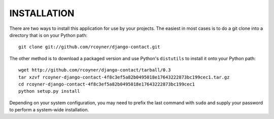 ============
INSTALLATION
============

There are two ways to install this application for use by your
projects. The easiest in most cases is to do a git clone into a directory
that is on your Python path::

    git clone git://github.com/rcoyner/django-contact.git

The other method is to download a packaged version and use Python's
``distutils`` to install it onto your Python path::

    wget http://github.com/rcoyner/django-contact/tarball/0.3
    tar xzvf rcoyner-django-contact-4f8c3ef5a82b0495018e17643222873bc199cec1.tar.gz
    cd rcoyner-django-contact-4f8c3ef5a82b0495018e17643222873bc199cec1
    python setup.py install

Depending on your system configuration, you may need to prefix the last command
with ``sudo`` and supply your password to perform a system-wide installation.
